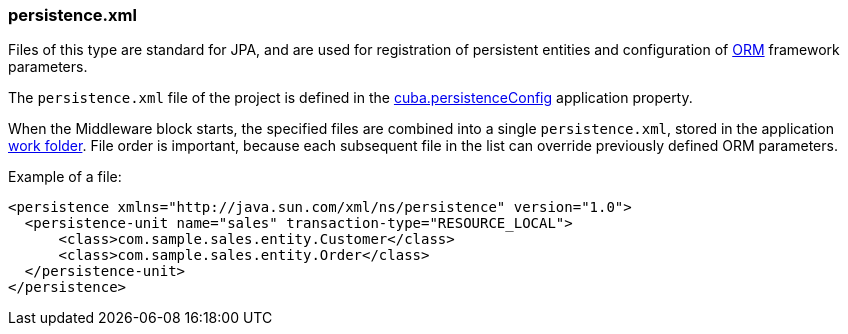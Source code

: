 :sourcesdir: ../../../source

[[persistence.xml]]
=== persistence.xml

Files of this type are standard for JPA, and are used for registration of persistent entities and configuration of <<orm,ORM>> framework parameters.

The `persistence.xml` file of the project is defined in the <<cuba.persistenceConfig,cuba.persistenceConfig>> application property.

When the Middleware block starts, the specified files are combined into a single `persistence.xml`, stored in the application <<work_dir,work folder>>. File order is important, because each subsequent file in the list can override previously defined ORM parameters.

Example of a file:

[source, xml]
----
<persistence xmlns="http://java.sun.com/xml/ns/persistence" version="1.0">
  <persistence-unit name="sales" transaction-type="RESOURCE_LOCAL">
      <class>com.sample.sales.entity.Customer</class>
      <class>com.sample.sales.entity.Order</class>
  </persistence-unit>
</persistence>
----

